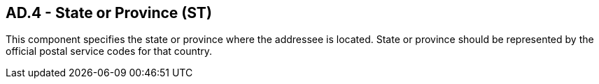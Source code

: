 == AD.4 - State or Province (ST)

[datatype-definition]
This component specifies the state or province where the addressee is located. State or province should be represented by the official postal service codes for that country.

